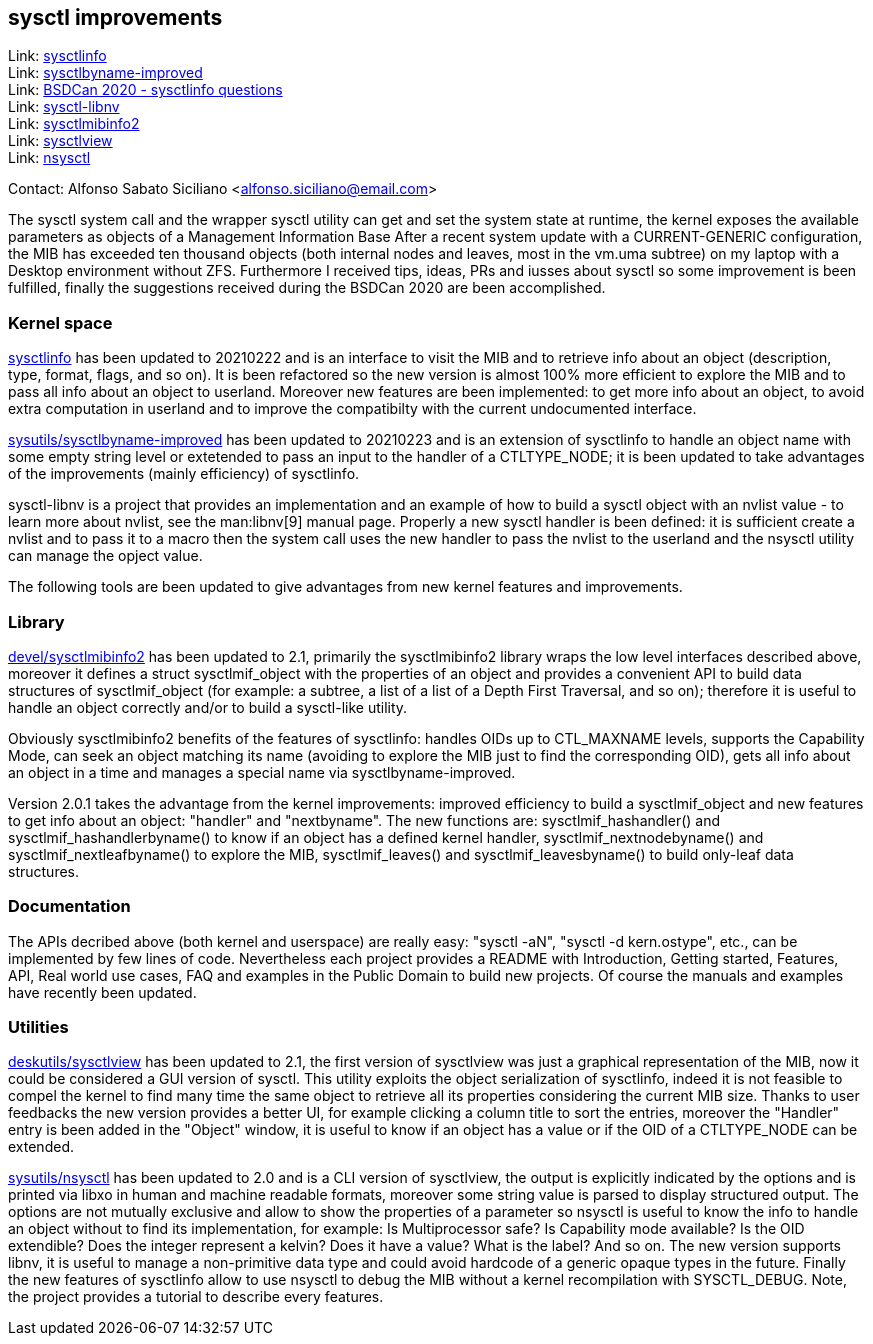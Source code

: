 == sysctl improvements

Link: link:https://gitlab.com/alfix/sysctlinfo[sysctlinfo]  +
Link: link:https://gitlab.com/alfix/sysctlbyname-improved[sysctlbyname-improved]  +
Link: link:https://git.io/Jm9x7[BSDCan 2020 - sysctlinfo questions]  +
Link: link:https://gitlab.com/alfix/sysctl-libnv[sysctl-libnv]  +
Link: link:https://gitlab.com/alfix/sysctlmibinfo2[sysctlmibinfo2]  +
Link: link:https://gitlab.com/alfix/sysctlview[sysctlview]  +
Link: link:https://gitlab.com/alfix/nsysctl[nsysctl]

Contact: Alfonso Sabato Siciliano <alfonso.siciliano@email.com>

The sysctl system call and the wrapper sysctl utility can get and set the system state at runtime, the kernel exposes the available parameters as objects of a Management Information Base
After a recent system update with a CURRENT-GENERIC configuration, the MIB has exceeded ten thousand objects (both internal nodes and leaves, most in the vm.uma subtree) on my laptop with a Desktop environment without ZFS.
Furthermore I received tips, ideas, PRs and iusses about sysctl so some improvement is been fulfilled, finally the suggestions received during the BSDCan 2020 are been accomplished.

=== Kernel space
link:https://freshports.org/ssysutils/sysctlinfo-kmod[sysctlinfo] has been updated to 20210222 and is an interface to visit the MIB and to retrieve info about an object (description, type, format, flags, and so on).
It is been refactored so the new version is almost 100% more efficient to explore the MIB and to pass all info about an object to userland.
Moreover new features are been implemented: to get more info about an object, to avoid extra computation in userland and to improve the compatibilty with the current undocumented interface.

link:https://freshports.org/sysutils/sysctlbyname-improved-kmod[sysutils/sysctlbyname-improved] has been updated to 20210223 and is an extension of sysctlinfo to handle an object name with some empty string level or extetended to pass an input to the handler of a CTLTYPE_NODE; it is been updated to take advantages of the improvements (mainly efficiency) of sysctlinfo.

sysctl-libnv is a project that provides an implementation and an example of how to build a sysctl object with an nvlist value - to learn more about nvlist, see the man:libnv[9] manual page.
Properly a new sysctl handler is been defined: it is sufficient create a nvlist and to pass it to a macro then the system call uses the new handler to pass the nvlist to the userland and the nsysctl utility can manage the opject value.

The following tools are been updated to give advantages from new kernel features and improvements.

=== Library
link:https://freshports.org/devel/sysctlmibinfo2[devel/sysctlmibinfo2] has been updated to 2.1, primarily the sysctlmibinfo2 library wraps the low level interfaces described above, moreover it defines a struct sysctlmif_object with the properties of an object and provides a convenient API to build data structures of sysctlmif_object (for example: a subtree, a list of a list of a Depth First
Traversal, and so on); therefore it is useful to handle an object correctly and/or to build a sysctl-like utility.

Obviously sysctlmibinfo2 benefits of the features of sysctlinfo: handles OIDs up to CTL_MAXNAME levels, supports the Capability Mode, can seek an object matching its name (avoiding to explore the MIB just to find the corresponding OID), gets all info about an object in a time and manages a special name via sysctlbyname-improved.

Version 2.0.1 takes the advantage from the kernel improvements: improved efficiency to build a sysctlmif_object and new features to get info about an object: "handler" and "nextbyname".
The new functions are: sysctlmif_hashandler() and sysctlmif_hashandlerbyname() to know if an object has a defined kernel handler, sysctlmif_nextnodebyname() and sysctlmif_nextleafbyname() to explore the MIB, sysctlmif_leaves() and sysctlmif_leavesbyname() to build only-leaf data structures.

=== Documentation
The APIs decribed above (both kernel and userspace) are really easy: "sysctl -aN", "sysctl -d kern.ostype", etc., can be implemented by few lines of code.
Nevertheless each project provides a README with Introduction, Getting started, Features, API, Real world use cases, FAQ and examples in the Public Domain to build new projects.
Of course the manuals and examples have recently been updated.

=== Utilities
link:https://freshports.org/deskutils/sysctlview[deskutils/sysctlview] has been updated to 2.1, the first version of sysctlview was just a graphical representation of the MIB, now it could be considered a GUI version of sysctl.
This utility exploits the object serialization of sysctlinfo, indeed it is not feasible to compel the kernel to find many time the same object to retrieve all its properties considering the current MIB size.
Thanks to user feedbacks the new version provides a better UI, for example clicking a column title to sort the entries, moreover the "Handler" entry is been added in the "Object" window, it is useful to know if an object has a value or if the OID of a CTLTYPE_NODE can be extended.

link:https://freshports.org/sysutils/nsysctl[sysutils/nsysctl] has been updated to 2.0 and is a CLI version of sysctlview, the output is explicitly indicated by the options and is printed via libxo in human and machine readable formats, moreover some string value is parsed to display structured output.
The options are not mutually exclusive and allow to show the properties of a parameter so nsysctl is useful to know the info to handle an object without to find its implementation, for example: Is Multiprocessor safe? Is Capability mode available? Is the OID extendible? Does the integer represent a kelvin? Does it have a value? What is the label? And so on.
The new version supports libnv, it is useful to manage a non-primitive data type and could avoid hardcode of a generic opaque types in the future.
Finally the new features of sysctlinfo allow to use nsysctl to debug the MIB without a kernel recompilation with SYSCTL_DEBUG.
Note, the project provides a tutorial to describe every features.
